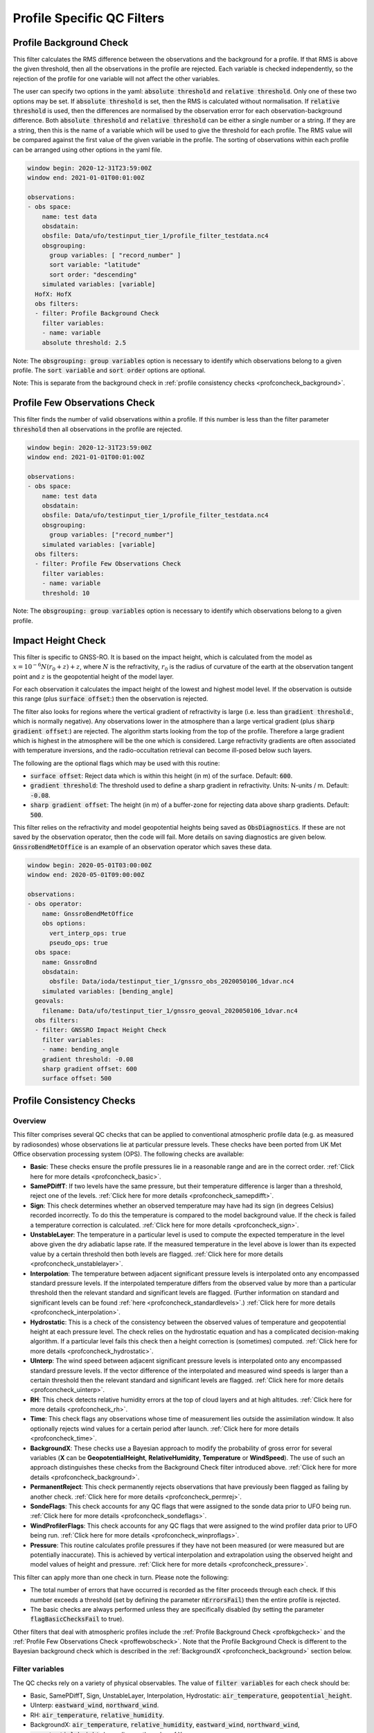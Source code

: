 Profile Specific QC Filters
===========================

.. _profbkgcheck:

Profile Background Check
------------------------

This filter calculates the RMS difference between the observations and the background for a profile.  If that RMS is above the given threshold, then all the observations in the profile are rejected.  Each variable is checked independently, so the rejection of the profile for one variable will not affect the other variables.

The user can specify two options in the yaml: :code:`absolute threshold` and :code:`relative threshold`.  Only one of these two options may be set.  If :code:`absolute threshold` is set, then the RMS is calculated without normalisation.  If :code:`relative threshold` is used, then the differences are normalised by the observation error for each observation-background difference.  Both :code:`absolute threshold` and :code:`relative threshold` can be either a single number or a string.  If they are a string, then this is the name of a variable which will be used to give the threshold for each profile.  The RMS value will be compared against the first value of the given variable in the profile.  The sorting of observations within each profile can be arranged using other options in the yaml file.

.. code-block:: yaml

    window begin: 2020-12-31T23:59:00Z
    window end: 2021-01-01T00:01:00Z

    observations:
    - obs space:
        name: test data
        obsdatain:
        obsfile: Data/ufo/testinput_tier_1/profile_filter_testdata.nc4
        obsgrouping:
          group variables: [ "record_number" ]
          sort variable: "latitude"
          sort order: "descending"
        simulated variables: [variable]
      HofX: HofX
      obs filters:
      - filter: Profile Background Check
        filter variables:
        - name: variable
        absolute threshold: 2.5
      
Note: The :code:`obsgrouping: group variables` option is necessary to identify which observations belong to a given profile.  The :code:`sort variable` and :code:`sort order` options are optional.

Note: This is separate from the background check in :ref:`profile consistency checks <profconcheck_background>`.

.. _proffewobscheck:

Profile Few Observations Check
------------------------------

This filter finds the number of valid observations within a profile.  If this number is less than the filter parameter :code:`threshold` then all observations in the profile are rejected.

.. code-block:: yaml

    window begin: 2020-12-31T23:59:00Z
    window end: 2021-01-01T00:01:00Z

    observations:
    - obs space:
        name: test data
        obsdatain:
        obsfile: Data/ufo/testinput_tier_1/profile_filter_testdata.nc4
        obsgrouping:
          group variables: ["record_number"]
        simulated variables: [variable]
      obs filters:
      - filter: Profile Few Observations Check
        filter variables:
        - name: variable
        threshold: 10

Note: The :code:`obsgrouping: group variables` option is necessary to identify which observations belong to a given profile.

Impact Height Check
-------------------

This filter is specific to GNSS-RO.  It is based on the impact height, which is calculated from the model as :math:`x = 10^{-6} N (r_0 + z) + z`, where :math:`N` is the refractivity, :math:`r_0` is the radius of curvature of the earth at the observation tangent point and :math:`z` is the geopotential height of the model layer.

For each observation it calculates the impact height of the lowest and highest model level.  If the observation is outside this range (plus :code:`surface offset`:) then the observation is rejected.

The filter also looks for regions where the vertical gradient of refractivity is large (i.e. less than :code:`gradient threshold`:, which is normally negative).  Any observations lower in the atmosphere than a large vertical gradient (plus :code:`sharp gradient offset`:) are rejected.  The algorithm starts looking from the top of the profile.  Therefore a large gradient which is highest in the atmosphere will be the one which is considered.  Large refractivity gradients are often associated with temperature inversions, and the radio-occultation retrieval can become ill-posed below such layers.

The following are the optional flags which may be used with this routine:

* :code:`surface offset`:  Reject data which is within this height (in m) of the surface. Default: :code:`600`.
* :code:`gradient threshold`:  The threshold used to define a sharp gradient in refractivity. Units: N-units / m. Default: :code:`-0.08`.
* :code:`sharp gradient offset`:  The height (in m) of a buffer-zone for rejecting data above sharp gradients. Default: :code:`500`.

This filter relies on the refractivity and model geopotential heights being saved as :code:`ObsDiagnostics`.  If these are not saved by the observation operator, then the code will fail.  More details on saving diagnostics are given below.  :code:`GnssroBendMetOffice` is an example of an observation operator which saves these data.

.. code-block:: yaml

    window begin: 2020-05-01T03:00:00Z
    window end: 2020-05-01T09:00:00Z

    observations:
    - obs operator:
        name: GnssroBendMetOffice
        obs options:
          vert_interp_ops: true
          pseudo_ops: true
      obs space:
        name: GnssroBnd
        obsdatain:
          obsfile: Data/ioda/testinput_tier_1/gnssro_obs_2020050106_1dvar.nc4
        simulated variables: [bending_angle]
      geovals:
        filename: Data/ufo/testinput_tier_1/gnssro_geoval_2020050106_1dvar.nc4
      obs filters:
      - filter: GNSSRO Impact Height Check
        filter variables:
        - name: bending_angle
        gradient threshold: -0.08
        sharp gradient offset: 600
        surface offset: 500


Profile Consistency Checks
--------------------------

.. _profconcheck_overview:

Overview
^^^^^^^^

This filter comprises several QC checks that can be applied to conventional atmospheric profile data (e.g. as measured by radiosondes) whose observations lie at particular pressure levels.
These checks have been ported from UK Met Office observation processing system (OPS).
The following checks are available:

- **Basic**: These checks ensure the profile pressures lie in a reasonable range and are in the correct order.
  :ref:`Click here for more details <profconcheck_basic>`.

- **SamePDiffT**: If two levels have the same pressure, but their temperature difference is larger than a threshold, reject one of the levels.
  :ref:`Click here for more details <profconcheck_samepdifft>`.

- **Sign**: This check determines whether an observed temperature may have had its sign (in degrees Celsius) recorded incorrectly.
  To do this the temperature is compared to the model background value.
  If the check is failed a temperature correction is calculated.
  :ref:`Click here for more details <profconcheck_sign>`.

- **UnstableLayer**: The temperature in a particular level is used to compute the expected temperature in the level above given the dry adiabatic lapse rate.
  If the measured temperature in the level above is lower than its expected value by a certain threshold then both levels are flagged.
  :ref:`Click here for more details <profconcheck_unstablelayer>`.

- **Interpolation**: The temperature between adjacent significant pressure levels is interpolated onto any encompassed standard pressure levels.
  If the interpolated temperature differs from the observed value by more than a particular threshold then the relevant standard and significant levels are flagged.
  (Further information on standard and significant levels can be found :ref:`here <profconcheck_standardlevels>`.)
  :ref:`Click here for more details <profconcheck_interpolation>`.

- **Hydrostatic**: This is a check of the consistency between the observed values of temperature and geopotential height at each pressure level.
  The check relies on the hydrostatic equation and has a complicated decision-making algorithm.
  If a particular level fails this check then a height correction is (sometimes) computed.
  :ref:`Click here for more details <profconcheck_hydrostatic>`.

- **UInterp**: The wind speed between adjacent significant pressure levels is interpolated onto any encompassed standard pressure levels.
  If the vector difference of the interpolated and measured wind speeds is larger than a certain threshold then the relevant standard and significant levels are flagged.
  :ref:`Click here for more details <profconcheck_uinterp>`.

- **RH**: This check detects relative humidity errors at the top of cloud layers and at high altitudes.
  :ref:`Click here for more details <profconcheck_rh>`.

- **Time**: This check flags any observations whose time of measurement lies outside the assimilation window. It also optionally rejects wind values for a certain period after launch.
  :ref:`Click here for more details <profconcheck_time>`.

- **BackgroundX**: These checks use a Bayesian approach to modify the probability of gross error for several variables (**X** can be **GeopotentialHeight**, **RelativeHumidity**, **Temperature** or **WindSpeed**). The use of such an approach distinguishes these checks from the Background Check filter introduced above.
  :ref:`Click here for more details <profconcheck_background>`.

- **PermanentReject**: This check permanently rejects observations that have previously been flagged as failing by another check.
  :ref:`Click here for more details <profconcheck_permrej>`.

- **SondeFlags**: This check accounts for any QC flags that were assigned to the sonde data prior to UFO being run.
  :ref:`Click here for more details <profconcheck_sondeflags>`.

- **WindProfilerFlags**: This check accounts for any QC flags that were assigned to the wind profiler data prior to UFO being run.
  :ref:`Click here for more details <profconcheck_winproflags>`.

- **Pressure**: This routine calculates profile pressures if they have not been measured (or were measured but are potentially inaccurate). This is achieved by vertical interpolation and extrapolation using the observed height and model values of height and pressure.
  :ref:`Click here for more details <profconcheck_pressure>`.

This filter can apply more than one check in turn. Please note the following:

- The total number of errors that have occurred is recorded as the filter proceeds through each check.
  If this number exceeds a threshold (set by defining the parameter :code:`nErrorsFail`) then the entire profile is rejected.

- The basic checks are always performed unless they are specifically disabled (by setting the parameter :code:`flagBasicChecksFail` to true).

Other filters that deal with atmospheric profiles include the :ref:`Profile Background Check <profbkgcheck>`
and the :ref:`Profile Few Observations Check <proffewobscheck>`. Note that the Profile Background Check is different to the
Bayesian background check which is described in the :ref:`BackgroundX <profconcheck_background>` section below.

..
  (Commented out for now - will be revisited once all of the filters are in place)
  The checks must be performed in a particular order if it is desired to exactly reproduce the operation of the OPS code.
  This is because the QC flags (and values of temperature or height) that are modified in one routine may then be read by a subsequent routine.
  To achieve the same outcome as in the OPS code the following order must be used:
  Basic, SamePDiffT, Sign, UnstableLayer, Interpolation, Hydrostatic, UInterp, RH.

.. _profconcheck_filtervars:

Filter variables
^^^^^^^^^^^^^^^^

The QC checks rely on a variety of physical observables. The value of :code:`filter variables` for each check should be:

- Basic, SamePDiffT, Sign, UnstableLayer, Interpolation, Hydrostatic: :code:`air_temperature`, :code:`geopotential_height`.

- UInterp: :code:`eastward_wind`, :code:`northward_wind`.

- RH: :code:`air_temperature`, :code:`relative_humidity`.

- BackgroundX: :code:`air_temperature`, :code:`relative_humidity`, :code:`eastward_wind`, :code:`northward_wind`, :code:`geopotential_height` depending on the value of X.

- Pressure: :code:`geopotential_height`.

- Time, PermanentReject, SondeFlags, WindProfilerFlags: these routines act on QC flags so must be supplied with a dummy filter variable. Any variable that exists in the data set is acceptable; :code:`eastward_wind` would be a good choice.

The :code:`obsgrouping` category should be set up in one of two ways. The first applies a descending sort to the air pressures:

.. code-block:: yaml

        obsgrouping:
          group variable: "station_id"
          sort variable: "air_pressure"
          sort order: "descending"

The second does not sort the air pressures:

.. code-block:: yaml

        obsgrouping:
          group variable: "station_id"

The second formulation could be used if the pressures have been sorted prior to applying this filter.
An ascending sort order is not valid; if this is selected the checks will throw an error.
In both cases the station ID is used to discriminate between different sonde profiles.

:ref:`Back to overview of profile consistency checks <profconcheck_overview>`

.. _profconcheck_generic:

Filter configuration
^^^^^^^^^^^^^^^^^^^^

The following yaml parameters can be used to configure the filter itself:

- :code:`Checks`: List of checks to perform. The checks will be performed in the specified order.  Examples: ["Basic"], ["Basic", "Hydrostatic", "UInterp"].

- :code:`nErrorsFail`: Total number of errors at which an entire profile is rejected (default 1).

- :code:`flagBasicChecksFail`: Reject a profile if it fails the basic checks (default true). This should only be set to false for testing purposes.

- :code:`compareWithOPS`: Compare values obtained in these checks with the equivalent values produced in the OPS code (default false).
  This is set to true for certain unit tests (named :code:`*OPScomparison*`) for which the relevant quantities are present in the input files.

- :code:`Comparison_Tol`: Tolerance for comparisons with OPS, enabling rounding errors to be accommodated (default 0.1).

:ref:`Back to overview of profile consistency checks <profconcheck_overview>`

.. _profconcheck_standardlevels:

Standard and significant levels
^^^^^^^^^^^^^^^^^^^^^^^^^^^^^^^

**Definitions**

Standard, or mandatory, levels are values of pressure at which it has been internationally agreed that complete measurements of the physical observables should ideally be recorded.
Significant levels correspond to other pressure values at which the physical observables should be recorded to get an accurate picture of the sonde ascent.

Each profile is checked for the presence of both standard and significant levels.

**Summary of yaml parameters:**

- :code:`FS_MinP`: Minimum pressure for including a level in standard level finding routine (default 0.0 Pa).

- :code:`StandardLevels`: list of standard levels (default [1000, 925, 850, 700, 500, 400, 300, 250, 200, 150, 100, 70, 50, 30, 20, 10, 7, 3, 2, 1] hPa). These are internationally-agreed values and should usually not be changed.

:ref:`Back to overview of profile consistency checks <profconcheck_overview>`

.. _profconcheck_basic:

Basic check
^^^^^^^^^^^

**Operation**

The following basic checks are applied to each profile:

- There is at least one pressure level present,

- The pressures lie between minimum and maximum values (\ :code:`BChecks_minValidP` and :code:`BChecks_maxValidP`),

- The pressures are in descending order.

Any profiles that do not meet these criteria are rejected.

**Summary of yaml parameters**

- :code:`BChecks_minValidP`: Minimum pressure in profile (default 0.0 Pa).

- :code:`BChecks_maxValidP`: Maximum pressure in profile (default 110.0e3 Pa).

- :code:`BChecks_Skip`: Do not perform the basic checks (default false). Only set to true for unit tests in which the input sample consists of pressures that should not be sorted.

:ref:`Back to overview of profile consistency checks <profconcheck_overview>`

.. _profconcheck_samepdifft:

SamePDiffT check
^^^^^^^^^^^^^^^^

**Operation**

This check searches for pairs of levels that have identical pressures but for which the absolute difference between their temperatures is larger than a particular threshold (\ :code:`SPDTCheck_TThresh`).
The level with the larger absolute difference between the observed and model background temperature is rejected.

**Summary of yaml parameters**

- :code:`SPDTCheck_TThresh`: Absolute temperature difference threshold (default 0.0 K).

:ref:`Back to overview of profile consistency checks <profconcheck_overview>`

.. _profconcheck_sign:

Sign check
^^^^^^^^^^

**Operation**

The sign check for a particular level is failed in the following case:

- The absolute difference between the observed and model background temperature is larger than a threshold (\ :code:`SCheck_tObstBkgThresh`),

- Changing the sign (in degrees C) of the observed temperature causes its absolute difference relative to the model background temperature (also in degrees C) to be smaller than a threshold (\ :code:`SCheck_ProfileSignTol`),

- The level pressure is lower by more than a certain amount (\ :code:`SCheck_PstarThresh`) than the model surface pressure.

**Summary of yaml parameters**

- :code:`SCheck_tObstBkgThresh`: Threshold for absolute temperature difference between observation and background (default 5.0 K).

- :code:`SCheck_ProfileSignTol`: Threshold for absolute temperature difference between observation and background after the observation sign has been changed (default 100.0 degrees C).

- :code:`SCheck_PstarThresh`: Threshold for difference between observed pressure and model surface pressure (default 1000.0 Pa).

- :code:`SCheck_PrintLargeTThresh`: Pressure threshold above which large temperature differences are printed (default 1000.0 Pa).

- :code:`SCheck_CorrectT`: Compute correction to temperature (default true).

:ref:`Back to overview of profile consistency checks <profconcheck_overview>`

.. _profconcheck_unstablelayer:

UnstableLayer check
^^^^^^^^^^^^^^^^^^^

**Operation**

The temperature at a particular level is used to compute the temperature at the adjacent level (upwards) in the profile.
The calculation assumes that the temperature-pressure relationship follows the dry adiabatic lapse rate.
If the observed temperature at the adjacent level is lower than the calculated temperature by more than a particular amount (\ :code:`ULCheck_SuperadiabatTol`) the level is flagged.
This check is only applied to levels whose pressure is larger than a minimum threshold (\ :code:`ULCheck_MinP`) and lower by a certain amount (\ :code:`ULCheck_PBThresh`) than the surface pressure.

**Summary of yaml parameters**

- :code:`ULCheck_SuperadiabatTol`: Temperature difference threshold between observed temperature and temperature computed assuming dry adiabatic lapse rate (default -1.0 K).

- :code:`ULCheck_PBThresh`: Threshold on difference between level pressure and 'bottom' pressure (which can change during the routine) (default 10000.0 Pa).

- :code:`ULCheck_MinP`: Minimum pressure at which the checks are performed (default 0.0 Pa).

:ref:`Back to overview of profile consistency checks <profconcheck_overview>`

.. _profconcheck_interpolation:

Interpolation check
^^^^^^^^^^^^^^^^^^^

**Operation**

The temperature is interpolated from significant levels onto any encompassed standard levels.
If the absolute difference between the standard level temperature and the interpolated value is more than a particular threshold (\ :code:`ICheck_TInterpTol`) then the level in question, together with the relevant significant levels,
are all flagged.
Below a particular pressure (\ :code:`ICheck_TolRelaxPThresh`) the threshold is relaxed by multiplying it by the factor :code:`ICheck_TolRelax`.

This check is only performed if the pressure difference between the standard and significant levels is not too large.
The difference, known loosely as a 'big gap', depends upon the pressure of the standard level.
As the standard level pressure decreases, the big gaps also decrease in size
according to the list in :code:`ICheck_BigGaps`; the smallest big gap is defined as :code:`ICheck_BigGapInit`.

**Summary of yaml parameters**

- :code:`ICheck_TInterpTol`: Threshold for temperature difference between observed and interpolated value (default 1.0 K).

- :code:`ICheck_TolRelaxPThresh`: Pressure below which temperature difference threshold is relaxed (default 50000.0 Pa).

- :code:`ICheck_TolRelax`: Multiplicative factor for temperature difference threshold, used if pressure is lower than :code:`ICheck_TolRelaxPThresh` (default 1.0).

- :code:`ICheck_BigGaps`: 'Big gaps' for use in this check (default [500, 500, 500, 500, 100, 100, 100, 100, 50, 50, 50, 50, 10, 10, 10, 10, 10, 10, 10, 10] hPa).

- :code:`ICheck_BigGapInit`: Smallest value of 'big gap' (default 1000.0 Pa).

:ref:`Back to overview of profile consistency checks <profconcheck_overview>`

.. _profconcheck_hydrostatic:

Hydrostatic check
^^^^^^^^^^^^^^^^^

**Operation**

The hydrostatic check is used to check the consistency of the standard levels. The thickness between two standard levels is computed according to the hydrostatic equation.

If this thickness differs from the measured value by more than a particular amount then the associated levels may be flagged.
A decision-making algorithm is used to classify the levels as having height or temperature errors.

**Summary of yaml parameters**

- :code:`HCheck_CorrectZ`: Compute correction to Z (default true).

- :code:`HydDesc`: Text description of hydrostatic errors.

- There are a large number of thresholds used in the decision-making algorithm. Their default values are listed here:

  - :code:`HCheck_SurfacePThresh`: 10000.0 Pa

  - :code:`HCheck_ETolMult`: 0.5

  - :code:`HCheck_ETolMax`: 1.0 m

  - :code:`HCheck_ETolMaxPThresh`: 50000.0 Pa

  - :code:`HCheck_ETolMaxLarger`: 1.0 m

  - :code:`HCheck_ETolMin`: 1.0 m

  - :code:`HCheck_EThresh`: 100.0 m

  - :code:`HCheck_EThreshB`: 100.0 m

  - :code:`HCheck_ESumThresh`: 50.0 m

  - :code:`HCheck_MinAbsEThresh`: 10.0 m

  - :code:`HCheck_ESumThreshLarger`: 100.0 m

  - :code:`HCheck_MinAbsEThreshLarger`: 100.0 m

  - :code:`HCheck_CorrThresh`: 5.0 m

  - :code:`HCheck_ESumNextThresh`: 50.0 m

  - :code:`HCheck_MinAbsEThreshT`: 10.0 m

  - :code:`HCheck_CorrDiffThresh`: 10.0

  - :code:`HCheck_CorrMinThresh`: 1.0

:ref:`Back to overview of profile consistency checks <profconcheck_overview>`

.. _profconcheck_uinterp:

UInterp check
^^^^^^^^^^^^^

**Operation**

This check is used to detect two types of error in the observed wind speed.
The first occurs when two levels have identical pressures but a large vector difference between their measured wind speeds.
If the squared difference between the measured wind speeds is larger than a threshold (\ :code:`UICheck_TInterpIdenticalPTolSq`) then both levels are flagged.

The second type of error is detected by interpolating the significant level wind speeds onto any encompassed standard levels,
as is done for temperature in the Interpolation check (\ :ref:`see here <profconcheck_interpolation>`).
If the squared difference between the interpolated and measured wind speeds is larger than a certain amount (\ :code:`UICheck_TinterpTolSq`) then
both levels are flagged.

Similarly to the interpolation check, the second type of error is only searched for if the pressure difference between the adjacent standard levels is not too large.
The maximum permitted difference is referred to as a 'big gap'. The value of the big gap depends on the pressure of the standard level in question;
as this pressure reduces (and passes thresholds defined in :code:`UICheck_BigGapsPThresh`), the value of the big gap also reduces
(according to the values in :code:`UICheck_BigGaps`),
down to a minimum value given by the value of :code:`UICheck_BigGapLowP`.

There is an alternative implementation of this check called **UInterpAlternative**. The UInterpAlternative check uses an different data handling method but otherwise
behaves identically to the UInterp check. As such the UInterpAlternative check does not need to be used operationally (but should be kept to aid regression testing).

**Summary of yaml parameters**

- :code:`UICheck_TInterpIdenticalPTolSq`: threshold for squared difference between observed wind speeds for levels with identical pressures (default 0.0 m\ :sup:`2` s\ :sup:`-2`).

- :code:`UICheck_TInterpTolSq`: threshold for squared difference between observed and interpolated wind speeds (default 0.0 m\ :sup:`2` s\ :sup:`-2`).

- :code:`UICheck_BigGapsPThresh`: Maximum pressure thresholds corresponding to the big gaps as defined in :code:`UICheck_BigGaps` (default [50000.0, 10000.0, 5000.0, 1000.0] Pa).

- :code:`UICheck_BigGaps`: Big gaps corresponding to the pressure thresholds defined in :code:`UICheck_BigGapsPThresh` (default [100000.0, 50000.0, 10000.0, 5000.0] Pa).

- :code:`UICheck_BigGapLowP`: Minimum 'big gap' in pressure (default 500.0 Pa).

:ref:`Back to overview of profile consistency checks <profconcheck_overview>`

.. _profconcheck_rh:

RH check
^^^^^^^^

**Operation**

The RH check is designed to detect errors in relative humidity that may be caused by ascents through clouds. Two checks are employed:

- Transient humidity error at the cloud top,

- Persistent humidity error at high altitude (low pressure) levels after passing through a cloud.

The following conditions must be met in order for a level to fail the cloud top check:

- The level pressure must be larger than a particular value (\ :code:`RHCheck_PressThresh`),

- The pressure difference between the present level and the lowest level must be larger than a particular threshold (\ :code:`RHCheck_PressDiff0Thresh`),

- The dew point temperature difference between the present level and the level below must be larger than the threshold :code:`RHCheck_tdDiffThresh`,

- The level relative humidity must be larger than the threshold :code:`RHCheck_RHThresh`,

- The minimum relative humidity of all levels above the present level must be less than a certain threshold (\ :code:`RHCheck_MinRHThresh`).
  Only levels whose pressure is close to that of the current level (with a difference threshold of (\ :code:`RHCheck_PressDiffAdjThresh`) are considered.

The following conditions must be met in order for a level to fail the high-altitude check:

- The minimum observed temperature in the profile must be less than a particular threshold (\ :code:`RHCheck_TminThresh`),

- At least one of the following is true:

  - The difference between the observed and model background (O-B) relative humidity in the present level must be larger than a particular threshold (\ :code:`RHCheck_SondeRHHiTol`),

  - The present level has a pressure lower than :code:`RHCheck_PressInitThresh` and the mean RH O-B, computed over all levels with a pressure lower than :code:`RHCheck_PressInitThresh`,
    is larger than :code:`RHCheck_SondeRHHiTol`.

**Summary of yaml parameters**

The following parameters are used in the cloud top check:

- :code:`RHCheck_PressThresh`: Pressure threshold for check at top of cloud layers (default 500.0 Pa).

- :code:`RHCheck_PressDiff0Thresh`: Threshold for difference between pressure at the present level and pressure at the lowest level (default 50.0 Pa).

- :code:`RHCheck_tdDiffThresh`: Threshold for difference in dew point temperature between the present level and the level below (default 5.0 K).

- :code:`RHCheck_RHThresh`: Threshold for relative humidity check to be applied (default 75.0%).

- :code:`RHCheck_MinRHThresh`: Threshold for minimum relative humidity at top of cloud layers (default 75.0%).

- :code:`RHCheck_PressDiffAdjThresh`: Pressure threshold for determining cloud layer minimum RH (default 50.0 Pa).

The following parameters are used in the high-altitude check:

- :code:`RHCheck_TminThresh`: Threshold value of minimum observed temperature in the profile (default 200.0 K).

- :code:`RHCheck_TminInit`: Initial value used in the algorithm that determines the minimum observed temperature (default 400.0 K).

- :code:`RHCheck_SondeRHHiTol`: Threshold for relative humidity O-B difference in sonde ascent check (default 0.0%).

- :code:`RHCheck_PressInitThresh`: Pressure below which O-B mean is calculated (default 500.0 Pa).

- :code:`RHCheck_TempThresh`: Minimum temperature threshold for accumulating an error counter (default 250.0 K).

:ref:`Back to overview of profile consistency checks <profconcheck_overview>`

.. _profconcheck_time:

Time check
^^^^^^^^^^

**Operation**

This check flags any observations whose time of measurement lies outside the assimilation window. The time check also optionally rejects wind values whose observation pressure is within :code:`TimeCheck_SondeLaunchWindRej` of the surface pressure.

**Summary of yaml parameters**

- :code:`ModelLevels`: Governs whether the observations have been averaged onto model levels.

- :code:`TimeCheck_SondeLaunchWindRej`: Observations are rejected if they differ from the surface pressure by less than this value. Assuming an ascent rate of 5 m/s, 10 hPa corresponds to around 20 s of flight time. Using a pressure difference enables all sonde reports to be dealt with. (Default: 0.0 hPa, i.e. no rejection is performed).

:ref:`Back to overview of profile consistency checks <profconcheck_overview>`

.. _profconcheck_background:

BackgroundX checks
^^^^^^^^^^^^^^^^^^

**Operation**

The BackgroundX checks, where X is GeopotentialHeight, RelativeHumidity, Temperature or WindSpeed, use a Bayesian method to update the probability of gross error (PGE) for the relevant set of observations. Each observation must have previously been assigned a value of PGE in order for these checks to be used; this value could, for example, be taken from a stationlist. This PGE is updated with the method detailed below and is used in further filters such as the Buddy check. In addition to updating the PGE, various QC flags are set by each check.

The Bayesian background checks all operate in a similar manner. Firstly, the probability density of 'bad' observations is set. Such observations are in gross error, and are assumed to have a uniform probability of taking any climatologically reasonable value. Secondly, for some variables, the observation and background errors are increased to reflect additional sources of error which may be present. Finally the PGE calculation routine is called. Some of the modifications to the errors, and to the PGE within the Bayesian calculation, are only performed if the values in a profile have been averaged onto model levels. This is signified by the filter parameter :code:`ModelLevels` being equal to true.

The errors and PGEs are modified as follows for each variable:

- Geopotential height: the background errors and probability density of bad observations are initialised from the arrays :code:`BkCheck_zBkgErrs` and :code:`BkCheck_zBadPGEs` respectively. The value taken from each array depends on where the observed pressure lies in the array :code:`BkCheck_PlevelThresholds`.
- Relative humidity: the probability density of bad observations is set to :code:`BkCheck_PdBad_rh`. The background and observation error values are multiplied by the square root of two in order to account for long-tailed error distributions. The maximum combined observation and background error variance passed to the Bayesian PGE update is set to the value :code:`BkCheck_ErrVarMax_rh`.
- Temperature: the probability density of bad observations is set to :code:`BkCheck_PdBad_t`. The observation errors above a certain pressure threshold ('Psplit') are scaled in order to account for extra representivity error. The value of Psplit depends on whether the observation is in the tropics, defined as the region with absolute latitude less than :code:`options_.BkCheck_Psplit_latitude_tropics` degrees. If the observation is in the tropics, Psplit is set to :code:`BkCheck_Psplit_tropics`; otherwise it is :code:`BkCheck_Psplit_extratropics`. The error inflation for pressures less than or equal to Psplit is set to :code:`BkCheck_ErrorInflationBelowPsplit` and :code:`BkCheck_ErrorInflationAbovePsplit` otherwise. The observation PGE is modified if the observation was previously flagged in the UnstableLayer, Interpolation or Hydrostatic checks.
- Wind speed: the probability density of bad observations is set to :code:`BkCheck_PdBad_uv`. The observation PGE is modified if observation was previously flagged in the Interpolation check.

The PGE update then proceeds as follows. Firstly the probability of the difference between the observed and background values is calculated, assuming the difference follows a normal distribution with variance equal to the combined observation and background error variance. The wind speed components (u and v) are treated together, so a two-dimensional probability density is formed in that case. The PGE is then weighted by this calculated probability and also by the probability that the observation is bad. The updated PGE can be passed to the Buddy check if desired.

The PGE update code is located in a UFO utility function, enabling it to be used by multiple UFO filters. All of the configurable parameters used in the utility function are prefixed with :code:`PGE_` and are defined in the section below. Further details of the Bayesian update method can be found in Ingleby, N.B. and Lorenc, A.C. (1993), Bayesian quality control using multivariate normal distributions. Q.J.R. Meteorol. Soc., 119: 1195-1225. https://doi.org/10.1002/qj.49711951316

**Summary of yaml parameters**

- :code:`ModelLevels`: Governs whether the observations have been averaged onto model levels.

- :code:`BkCheck_PdBad_t`: Probability density of bad observations for T (default: 0.05).

- :code:`BkCheck_PdBad_rh`: Probability density of bad observations for RH (default: 0.05).

- :code:`BkCheck_PdBad_uv`: Probability density of bad observations for u and v (default: 0.001).

- :code:`BkCheck_Psplit_latitude_tropics`: Observations with a latitude smaller than this value (both N and S) are taken to be in the tropics (default: 30 degrees).

- :code:`BkCheck_Psplit_extratropics`: Pressure threshold above which extra representivity error occurs in extratropics (default: 50000 Pa).

- :code:`BkCheck_Psplit_tropics`: Pressure threshold above which extra representivity error occurs in tropics (default: 10000 Pa).

- :code:`BkCheck_ErrorInflationBelowPsplit`: Error inflation factor below Psplit (default value: 1.0).

- :code:`BkCheck_ErrorInflationAbovePsplit`: Error inflation factor above Psplit (default value: 1.0).

- :code:`BkCheck_ErrVarMax_rh`: Maximum combined observation and background error variance for RH (default: 500.0 per 10000).

- :code:`BkCheck_PlevelThresholds`: Pressure thresholds for setting geopotential height background errors and bad observation PGE. This vector must be the same length as :code:`BkCheck_zBkgErrs` and :code:`BkCheck_zBadPGEs` (default: [1000.0, 500.0, 100.0, 50.0, 10.0, 5.0, 1.0, 0.0] hPa).

- :code:`BkCheck_zBkgErrs`: List of geopotential height background errors that are assigned based on pressure. This vector must be the same length as :code:`BkCheck_PlevelThresholds` and :code:`BkCheck_zBadPGEs` (default: [10.0, 10.0, 10.0, 10.0, 10.0, 10.0, 10.0, 10.0] m).

- :code:`BkCheck_zBadPGEs`: List of geopotential height PGEs for bad observations that are assigned based on pressure. This vector must be the same length as :code:`BkCheck_PlevelThresholds` and :code:`BkCheck_zBkgErrs` (default: [0.01, 0.01, 0.01, 0.01, 0.01, 0.01, 0.01, 0.01]).

- :code:`PGE_ExpArgMax`: Maximum value of exponent in background QC (default 80.0). This could be changed depending upon the machine precision.

- :code:`PGE_PGECrit`: PGE rejection limit (default 0.1). Observations with values of PGE above this threshold are flagged.

- :code:`PGE_ObErrMult`: Multiplication factor for observation errors (default 1.0).

- :code:`PGE_BkgErrMult`: Multiplication factor for background errors (default 1.0).

- :code:`PGE_SDiffCrit`: Threshold for (squared observation minus background difference) / (error variance) (default 100.0). Observations with values larger than this threshold are flagged. This is only performed if the observations have been averaged onto model levels.

:ref:`Back to overview of profile consistency checks <profconcheck_overview>`

.. _profconcheck_permrej:

PermanentReject check
^^^^^^^^^^^^^^^^^^^^^

**Operation**

This check permanently rejects observations that have previously been flagged as failing by another check.

**Summary of yaml parameters**

- :code:`ModelLevels`: Governs whether the observations have been averaged onto model levels.

:ref:`Back to overview of profile consistency checks <profconcheck_overview>`

.. _profconcheck_sondeflags:

SondeFlags check
^^^^^^^^^^^^^^^^

**Operation**

This check accounts for any QC flags that were assigned to the sonde data prior to UFO being run. These QC flags may be (e.g.) standard WMO designations.

**Summary of yaml parameters**

There are no configurable parameters for this check.

:ref:`Back to overview of profile consistency checks <profconcheck_overview>`

.. _profconcheck_winproflags:

WindProfilerFlags check
^^^^^^^^^^^^^^^^^^^^^^^

**Operation**

This check accounts for any QC flags that were assigned to the wind profiler data prior to UFO being run.

**Summary of yaml parameters**

There are no configurable parameters for this check.

:ref:`Back to overview of profile consistency checks <profconcheck_overview>`

.. _profconcheck_pressure:

Pressure calculation
^^^^^^^^^^^^^^^^^^^^

**Operation**

This routine calculates profile pressures if they are have not been measured (or were measured but are potentially inaccurate). Firstly the model heights are computed from the orography and the terrain-following height coordinate. The model heights are used together with the observation heights and model pressures to interpolate (or extrapolate) values of the observed pressures.

**Summary of yaml parameters**

The default values of these parameters are suitable for the UM.

- :code:`zModelTop`: Height of the upper boundary of the highest model layer.

- :code:`firstConstantRhoLevel`: First model rho level at which there is no geographical variation in the height.

- :code:`etaTheta`: Values of terrain-following height coordinate (eta) on theta levels.

- :code:`etaRho`: Value of terrain-following height coordinate (eta) on rho levels.

:ref:`Back to overview of profile consistency checks <profconcheck_overview>`

.. _profconcheck_example:

Examples
^^^^^^^^

This example runs the basic checks on the input data:

.. code-block:: yaml

    - filter: Profile Consistency Checks
      filter variables:
      - name: air_temperature
      - name: geopotential_height
      Checks: ["Basic"]

This example runs the basic and SamePDiffT checks on the input data, using separate instances of the filter to do so:

.. code-block:: yaml

    - filter: Profile Consistency Checks
      filter variables:
      - name: air_temperature
      - name: geopotential_height
      Checks: ["Basic"]
    - filter: Profile Consistency Checks
      filter variables:
      - name: air_temperature
      - name: geopotential_height
      Checks: ["SamePDiffT"]
      SPDTCheck_TThresh: 30.0 # This is an example modification of a check parameter

This example runs the basic and SamePDiffT checks on the input data, using the same filter instance:

.. code-block:: yaml

    - filter: Profile Consistency Checks
      filter variables:
      - name: air_temperature
      - name: geopotential_height
      Checks: ["Basic", "SamePDiffT"]
      SPDTCheck_TThresh: 30.0 # This is an example modification of a check parameter

